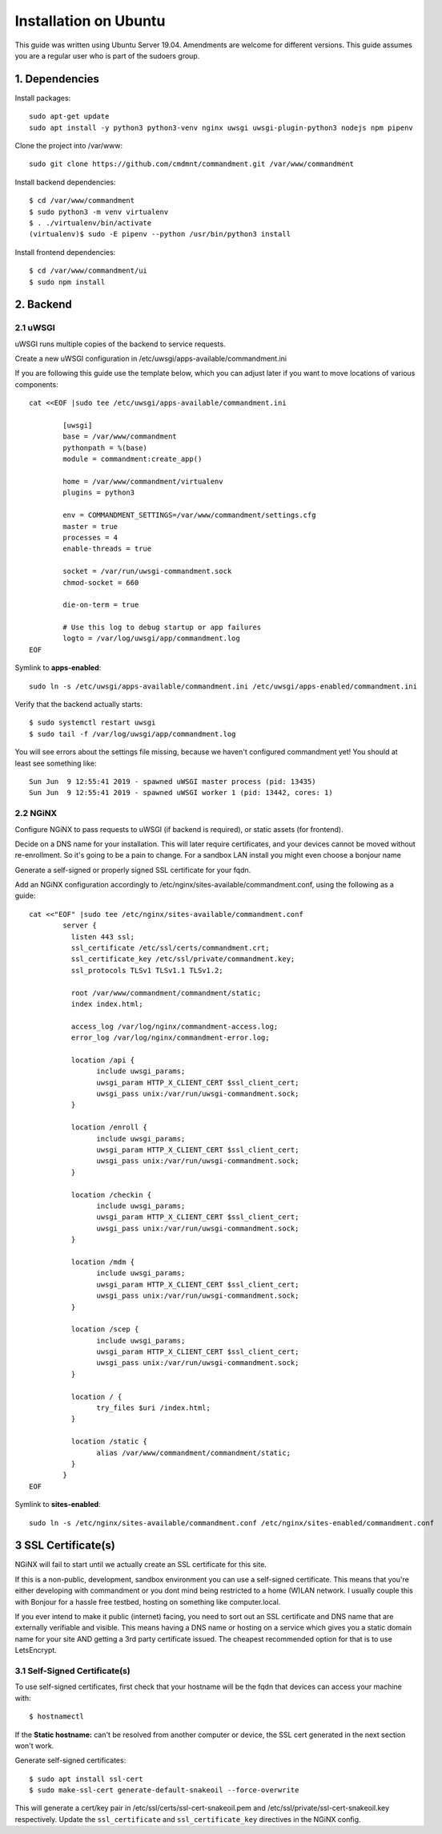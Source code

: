 Installation on Ubuntu
======================

This guide was written using Ubuntu Server 19.04. Amendments are welcome for different versions.
This guide assumes you are a regular user who is part of the sudoers group.

1. Dependencies
---------------

Install packages::

	sudo apt-get update
	sudo apt install -y python3 python3-venv nginx uwsgi uwsgi-plugin-python3 nodejs npm pipenv

Clone the project into /var/www::

	sudo git clone https://github.com/cmdmnt/commandment.git /var/www/commandment

Install backend dependencies::

	$ cd /var/www/commandment
	$ sudo python3 -m venv virtualenv
	$ . ./virtualenv/bin/activate
	(virtualenv)$ sudo -E pipenv --python /usr/bin/python3 install

Install frontend dependencies::

	$ cd /var/www/commandment/ui
	$ sudo npm install

2. Backend
----------

2.1 uWSGI
^^^^^^^^^

uWSGI runs multiple copies of the backend to service requests.

Create a new uWSGI configuration in /etc/uwsgi/apps-available/commandment.ini

If you are following this guide use the template below, which you can adjust later if you want to move locations of
various components::

	cat <<EOF |sudo tee /etc/uwsgi/apps-available/commandment.ini

		[uwsgi]
		base = /var/www/commandment
		pythonpath = %(base)
		module = commandment:create_app()

		home = /var/www/commandment/virtualenv
		plugins = python3

		env = COMMANDMENT_SETTINGS=/var/www/commandment/settings.cfg
		master = true
		processes = 4
		enable-threads = true

		socket = /var/run/uwsgi-commandment.sock
		chmod-socket = 660

		die-on-term = true

		# Use this log to debug startup or app failures
		logto = /var/log/uwsgi/app/commandment.log
	EOF


Symlink to **apps-enabled**::

	sudo ln -s /etc/uwsgi/apps-available/commandment.ini /etc/uwsgi/apps-enabled/commandment.ini

Verify that the backend actually starts::

	$ sudo systemctl restart uwsgi
	$ sudo tail -f /var/log/uwsgi/app/commandment.log

You will see errors about the settings file missing, because we haven't configured commandment yet!
You should at least see something like::

	Sun Jun  9 12:55:41 2019 - spawned uWSGI master process (pid: 13435)
	Sun Jun  9 12:55:41 2019 - spawned uWSGI worker 1 (pid: 13442, cores: 1)


2.2 NGiNX
^^^^^^^^^

Configure NGiNX to pass requests to uWSGI (if backend is required), or static assets (for frontend).

Decide on a DNS name for your installation. This will later require certificates, and your devices cannot be moved without
re-enrollment. So it's going to be a pain to change. For a sandbox LAN install you might even choose a bonjour name

Generate a self-signed or properly signed SSL certificate for your fqdn.

Add an NGiNX configuration accordingly to /etc/nginx/sites-available/commandment.conf, using the following as a guide::

	cat <<"EOF" |sudo tee /etc/nginx/sites-available/commandment.conf
		server {
		  listen 443 ssl;
		  ssl_certificate /etc/ssl/certs/commandment.crt;
		  ssl_certificate_key /etc/ssl/private/commandment.key;
		  ssl_protocols TLSv1 TLSv1.1 TLSv1.2;

		  root /var/www/commandment/commandment/static;
		  index index.html;

		  access_log /var/log/nginx/commandment-access.log;
		  error_log /var/log/nginx/commandment-error.log;

		  location /api {
			include uwsgi_params;
			uwsgi_param HTTP_X_CLIENT_CERT $ssl_client_cert;
			uwsgi_pass unix:/var/run/uwsgi-commandment.sock;
		  }

		  location /enroll {
			include uwsgi_params;
			uwsgi_param HTTP_X_CLIENT_CERT $ssl_client_cert;
			uwsgi_pass unix:/var/run/uwsgi-commandment.sock;
		  }

		  location /checkin {
			include uwsgi_params;
			uwsgi_param HTTP_X_CLIENT_CERT $ssl_client_cert;
			uwsgi_pass unix:/var/run/uwsgi-commandment.sock;
		  }

		  location /mdm {
			include uwsgi_params;
			uwsgi_param HTTP_X_CLIENT_CERT $ssl_client_cert;
			uwsgi_pass unix:/var/run/uwsgi-commandment.sock;
		  }

		  location /scep {
			include uwsgi_params;
			uwsgi_param HTTP_X_CLIENT_CERT $ssl_client_cert;
			uwsgi_pass unix:/var/run/uwsgi-commandment.sock;
		  }

		  location / {
			try_files $uri /index.html;
		  }

		  location /static {
			alias /var/www/commandment/commandment/static;
		  }
		}
	EOF

Symlink to **sites-enabled**::

	sudo ln -s /etc/nginx/sites-available/commandment.conf /etc/nginx/sites-enabled/commandment.conf

3 SSL Certificate(s)
--------------------

NGiNX will fail to start until we actually create an SSL certificate for this site.

If this is a non-public, development, sandbox environment you can use a self-signed certificate.
This means that you're either developing with commandment or you dont mind being restricted to a home (W)LAN network.
I usually couple this with Bonjour for a hassle free testbed, hosting on something like computer.local.

If you ever intend to make it public (internet) facing, you need to sort out an SSL certificate and DNS name that are
externally verifiable and visible. This means having a DNS name or hosting on a service which gives you a static domain
name for your site AND getting a 3rd party certificate issued. The cheapest recommended option for that is to use
LetsEncrypt.

3.1 Self-Signed Certificate(s)
^^^^^^^^^^^^^^^^^^^^^^^^^^^^^^

To use self-signed certificates, first check that your hostname will be the fqdn that devices can access your machine with::

	$ hostnamectl

If the **Static hostname:** can't be resolved from another computer or device, the SSL cert generated in the next section
won't work.

Generate self-signed certificates::

	$ sudo apt install ssl-cert
	$ sudo make-ssl-cert generate-default-snakeoil --force-overwrite

This will generate a cert/key pair in /etc/ssl/certs/ssl-cert-snakeoil.pem and /etc/ssl/private/ssl-cert-snakeoil.key
respectively. Update the ``ssl_certificate`` and ``ssl_certificate_key`` directives in the NGiNX config.



